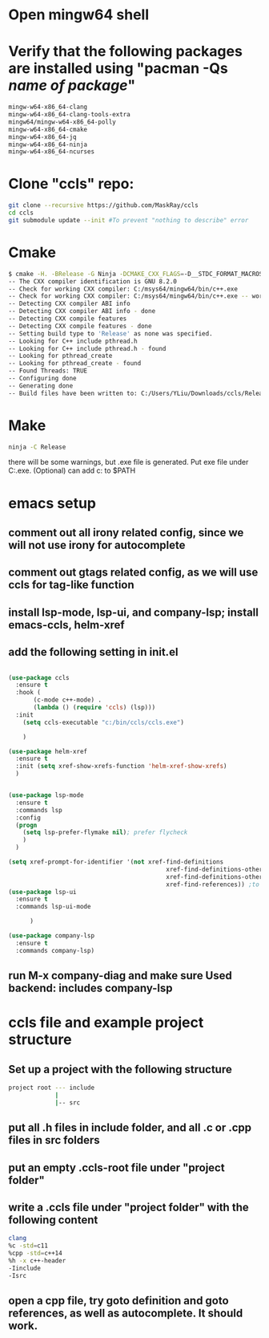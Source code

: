 * Open mingw64 shell 
* Verify that the following packages are installed using "pacman -Qs /name of package/"
#+begin_src sh
mingw-w64-x86_64-clang 
mingw-w64-x86_64-clang-tools-extra 
mingw64/mingw-w64-x86_64-polly 
mingw-w64-x86_64-cmake 
mingw-w64-x86_64-jq 
mingw-w64-x86_64-ninja 
mingw-w64-x86_64-ncurses
#+end_src

* Clone "ccls" repo:
#+begin_src sh
git clone --recursive https://github.com/MaskRay/ccls
cd ccls
git submodule update --init #To prevent "nothing to describe" error
#+end_src
* Cmake
#+begin_src sh
$ cmake -H. -BRelease -G Ninja -DCMAKE_CXX_FLAGS=-D__STDC_FORMAT_MACROS
-- The CXX compiler identification is GNU 8.2.0
-- Check for working CXX compiler: C:/msys64/mingw64/bin/c++.exe
-- Check for working CXX compiler: C:/msys64/mingw64/bin/c++.exe -- works
-- Detecting CXX compiler ABI info
-- Detecting CXX compiler ABI info - done
-- Detecting CXX compile features
-- Detecting CXX compile features - done
-- Setting build type to 'Release' as none was specified.
-- Looking for C++ include pthread.h
-- Looking for C++ include pthread.h - found
-- Looking for pthread_create
-- Looking for pthread_create - found
-- Found Threads: TRUE
-- Configuring done
-- Generating done
-- Build files have been written to: C:/Users/YLiu/Downloads/ccls/Release
#+end_src
* Make
#+begin_src sh
 ninja -C Release
#+end_src
there will be some warnings, but .exe file is generated. Put exe file under C:\bin\ccls\ccls.exe. (Optional) can add c:\bin\ccls to $PATH
* emacs setup
** comment out all irony related config, since we will not use irony for autocomplete
** comment out gtags related config, as we will use ccls for tag-like function
** install lsp-mode, lsp-ui, and company-lsp; install emacs-ccls, helm-xref
** add the following setting in init.el
#+begin_src lisp

(use-package ccls
  :ensure t
  :hook (
	   (c-mode c++-mode) .
	   (lambda () (require 'ccls) (lsp)))
  :init 
   	(setq ccls-executable "c:/bin/ccls/ccls.exe")
  
	)

(use-package helm-xref
  :ensure t
  :init (setq xref-show-xrefs-function 'helm-xref-show-xrefs)
  )


(use-package lsp-mode
  :ensure t
  :commands lsp
  :config
  (progn
	(setq lsp-prefer-flymake nil); prefer flycheck
	)
  )

(setq xref-prompt-for-identifier '(not xref-find-definitions
                                            xref-find-definitions-other-window
                                            xref-find-definitions-other-frame
                                            xref-find-references)) ;to prevent error in finding references
(use-package lsp-ui
  :ensure t
  :commands lsp-ui-mode
  			  
	  )

(use-package company-lsp
  :ensure t
  :commands company-lsp)

#+end_src
** run M-x company-diag and make sure Used backend: includes company-lsp
* ccls file and example project structure
** Set up a project with the following structure
#+begin_src sh
project root --- include 
             |
             |-- src
#+end_src
** put all .h files in include folder, and all .c or .cpp files in src folders
** put an empty .ccls-root file under "project folder"
** write a .ccls file under "project folder" with the following content
#+begin_src sh
clang
%c -std=c11
%cpp -std=c++14
%h -x c++-header
-Iinclude
-Isrc
#+end_src
** open a cpp file, try goto definition and goto references, as well as autocomplete. It should work.
